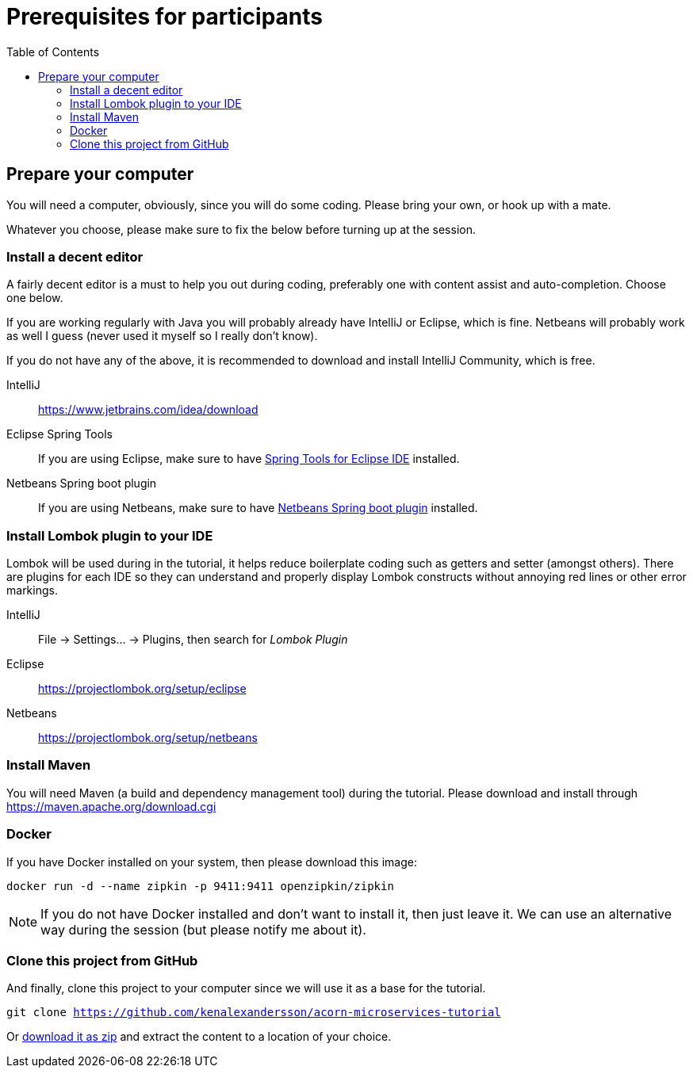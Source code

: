 :toc:
:imagesdir: images

ifdef::env-github[]
:tip-caption: :bulb:
:note-caption: :information_source:
:important-caption: :heavy_exclamation_mark:
:caution-caption: :fire:
:warning-caption: :warning:
endif::[]

= Prerequisites for participants

== Prepare your computer
You will need a computer, obviously, since you will do some coding. Please bring your own, or hook up with a mate.

Whatever you choose, please make sure to fix the below before turning up at the session.

=== Install a decent editor
A fairly decent editor is a must to help you out during coding, preferably one with content assist and auto-completion. Choose one below.

If you are working regularly with Java you will probably already have IntelliJ or Eclipse, which is fine. Netbeans will probably work as well I guess (never used it myself so I really don't know).

If you do not have any of the above, it is recommended to download and install IntelliJ Community, which is free.

IntelliJ:: https://www.jetbrains.com/idea/download

Eclipse Spring Tools:: If you are using Eclipse, make sure to have https://www.eclipse.org/community/eclipse_newsletter/2018/february/springboot.php[Spring Tools for Eclipse IDE] installed.

Netbeans Spring boot plugin:: If you are using Netbeans, make sure to have http://plugins.netbeans.org/plugin/67888/nb-springboot[Netbeans Spring boot plugin] installed.

=== Install Lombok plugin to your IDE
Lombok will be used during in the tutorial, it helps reduce boilerplate coding such as getters and setter (amongst others). There are plugins for each IDE so they can understand and properly display Lombok constructs without annoying red lines or other error markings.

IntelliJ:: File -> Settings... -> Plugins, then search for _Lombok Plugin_
Eclipse:: https://projectlombok.org/setup/eclipse
Netbeans:: https://projectlombok.org/setup/netbeans

=== Install Maven
You will need Maven (a build and dependency management tool) during the tutorial. Please download and install through https://maven.apache.org/download.cgi

=== Docker
If you have Docker installed on your system, then please download this image:
[source,bash]
docker run -d --name zipkin -p 9411:9411 openzipkin/zipkin

[NOTE]
If you do not have Docker installed and don't want to install it, then just leave it. We can use an alternative way during the session (but please notify me about it).

=== Clone this project from GitHub
And finally, clone this project to your computer since we will use it as a base for the tutorial.

`git clone https://github.com/kenalexandersson/acorn-microservices-tutorial`

Or https://github.com/kenalexandersson/acorn-microservices-tutorial/archive/master.zip[download it as zip] and extract the content to a location of your choice.